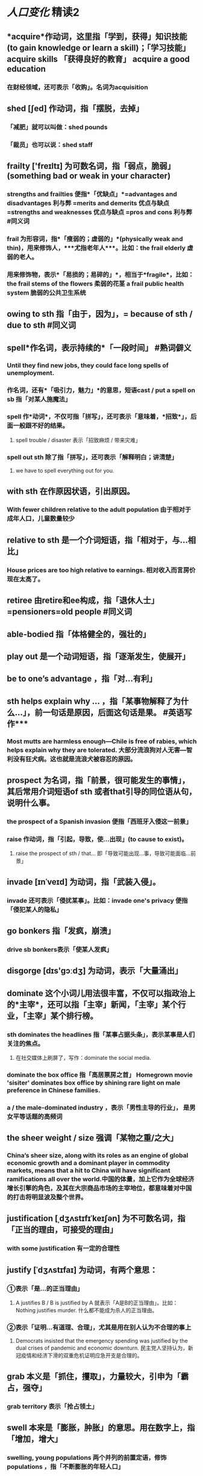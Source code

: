 * [[人口变化]]     精读2
** *acquire*作动词，这里指「学到，获得」知识技能 (to gain knowledge or learn a skill)；「学习技能」acquire skills 「获得良好的教育」 acquire a good education
*** 在财经领域，还可表示「收购」。名词为acquisition
** *shed* [ʃed] 作动词，指「摆脱，去掉」
*** 「减肥」就可以叫做：shed pounds
*** 「裁员」也可以说：shed staff
** *frailty* ['freɪltɪ] 为可数名词，指「弱点，脆弱」(something bad or weak in your character)
*** strengths and frailties 便指*「优缺点」*=advantages and disadvantages 利与弊 =merits and demerits 优点与缺点 =strengths and weaknesses 优点与缺点 =pros and cons 利与弊 #同义词
*** *frail* 为形容词，指*「瘦弱的；虚弱的」*(physically weak and thin)，用来修饰人，***尤指老年人***。比如：the frail elderly 虚弱的老人。
:PROPERTIES:
:id: 62d37a2c-9019-4380-8c34-4e2857f1024b
:END:
*** 用来修饰物，表示*「易损的；易碎的」*，相当于*fragile*，比如：the frail stems of the flowers 柔弱的花茎 a frail public health system 脆弱的公共卫生系统
** *owing to sth* 指「由于，因为」，=  because of sth / due to sth #同义词
** *spell*作名词，表示持续的*「一段时间」* #熟词僻义
*** Until they find new jobs, they could face long spells of unemployment.
*** 作名词，还有*「吸引力，魅力」*的意思，短语cast / put a spell on sb 指「对某人施魔法」
*** spell  作*动词*，不仅可指「拼写」，还可表示「意味着，*招致*」，后面一般跟不好的结果。
**** spell trouble / disaster 表示「招致麻烦 / 带来灾难」
*** *spell out sth* 除了指「拼写」，还可表示「解释明白；讲清楚」
**** we have to spell everything out for you.
** *with sth* 在作原因状语，引出原因。
*** With fewer children relative to the adult population 由于相对于成年人口，儿童数量较少
** *relative to sth* 是一个介词短语，指「相对于，与...相比」
*** House prices are too high relative to earnings. 相对收入而言房价现在太高了。
** *retiree* 由retire和ee构成，指「退休人士」=pensioners=old people #同义词
** *able-bodied* 指「体格健全的，强壮的」
** *play out* 是一个动词短语，指「逐渐发生，使展开」
** *be to one’s advantage* ，指「对…有利」
** *sth helps explain why* ... ，指「某事物解释了为什么...」，前一句话是原因，后面这句话是果。 #英语写作***
*** Most mutts are harmless enough—Chile is free of rabies, which helps explain why they are tolerated. 大部分流浪狗对人无害—智利没有狂犬病。这也就是流浪犬被容忍的原因。
** *prospect* 为名词，指「前景，很可能发生的事情」，其后常用介词短语of sth 或者that引导的同位语从句，说明什么事。
*** the prospect of a Spanish invasion 便指「西班牙入侵这一前景」
*** *raise* 作动词，指「引起，导致，使...出现」(to cause to exist)。
**** raise the prospect of sth / that... 即「导致可能出现...事，导致可能面临...前景」
** *invade*  [ɪnˈveɪd] 为动词，指「武装入侵」。
*** invade 还可表示「侵扰某事」。比如：invade one's privacy 便指「侵犯某人的隐私」
** *go bonkers* 指「发疯，崩溃」
*** drive sb bonkers表示「使某人发疯」
** *disgorge* [dɪs'gɔːdʒ] 为动词，表示「大量涌出」
** *dominate* 这个小词儿用法很丰富，不仅可以指政治上的*主宰*，还可以指「主宰」新闻，「主宰」某个行业，「主宰」某个排行榜。
*** sth dominates the headlines 指「某事占据头条」，表示某事是人们关注的焦点。
**** 在社交媒体上刷屏了，写作：dominate the social media.
*** dominate the box office 指「高居票房之首」 Homegrown movie 'sisiter' dominates box office by shining rare light on male preference in Chinese families.
*** a / the male-dominated industry ，表示「男性主导的行业」， 是男女平等话题的高频词
** *the sheer weight / size* 强调「某物之重/之大」
*** China’s sheer size, along with its roles as an engine of global economic growth and a dominant player in commodity markets, means that a hit to China will have significant ramifications all over the world.中国的体量，加上它作为全球经济增长引擎的角色，及其在大宗商品市场的主宰地位，都意味着对中国的打击将明显波及整个世界。
** *justification* [ˌdʒʌstɪfɪˈkeɪʃən] 为不可数名词，指「正当的理由，可接受的理由」
*** with some justification 有一定的合理性
** *justify*  [ˈdʒʌstɪfaɪ] 为动词，有两个意思：
*** ①表示「是…的正当理由」
**** A justifies B / B is justified by A 就表示「A是B的正当理由」。比如：Nothing justifies murder. 什么都不能成为杀人的正当理由。
*** ②表示「证明...有道理、合理」，尤其是用在别人认为不合理的事上
**** Democrats insisted that the emergency spending was justified by the dual crises of pandemic and economic downturn. 民主党人坚持认为，新冠疫情和经济下滑的双重危机证明应急开支是合理的。
** *grab* 本义是「抓住，攫取」，力量较大，引申为「霸占，强夺」
*** grab territory 表示「抢占领土」
** *swell* 本来是「膨胀，肿胀」的意思。用在数字上，指「增加，增大」
*** swelling, young populations    两个并列的前置定语，修饰populations ，指「不断膨胀的年轻人口」
*** *the swelling ranks of sb* 可用来表示「不断增⻓的...，越来越多的...」= more and more ... #同义词
**** 「...样的人越来越多」，我们还可以说：The ranks of sb swelled.
** *clout* [klaʊt] 指「力量，权势，影响力」
*** Now, the authorities are taking a closer look at how their size and clout are affecting competition and the business landscape. 现在，政府正密切关注其规模和影响力在如何影响市场竞争以及商业前景。
** *be a matter of sth* 指「是…的问题，是…的事」。
*** 比如：be a matter of time 是时间早晚的事，是时间的问题。
** *fling sth at sth* 指「向…扔…」，比如：Those boys have been flinging stones at passing cars.那些孩子们一直在向过往车辆扔石块。
*** fling bodies at the enemy 指把人扔向敌人，意在说明过去战争基本全靠肉搏，因而年轻人的人口数量在战争中至关重要。
** *natal* 指「出生的」，比如：her natal home 她出生的家庭。
*** 前缀pro-指「赞成，支持」，pro-natalism指「鼓励生育」
** *put* 这里不是指「放」，而是指「说，表达」 #熟词僻义
*** *as sb put it* 是一个as引导的方式状语从句，指「正如某人所说的，像某人所说的」
** *reproducing* 复制，生育，繁殖
**